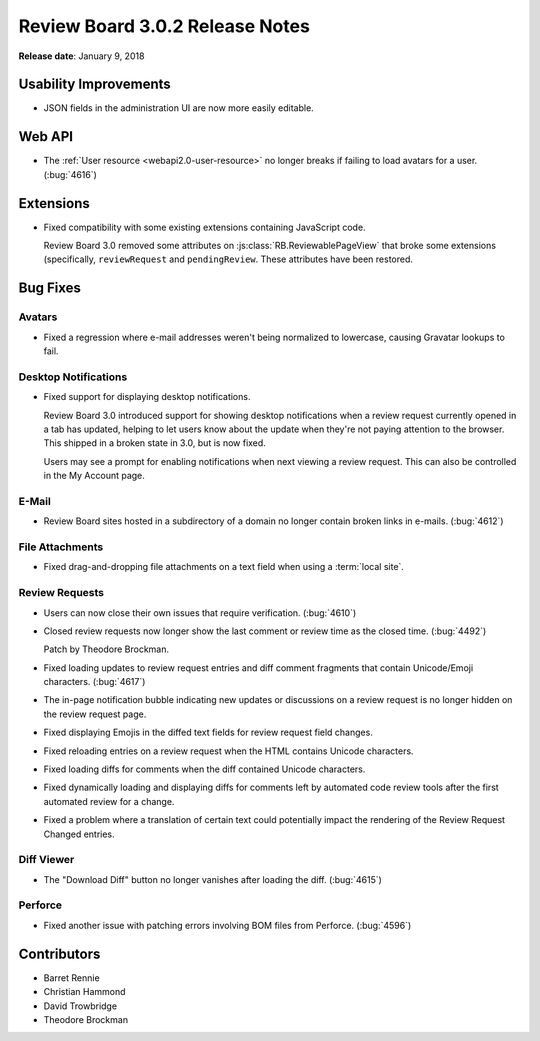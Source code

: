 .. default-intersphinx:: rb3.0


================================
Review Board 3.0.2 Release Notes
================================

**Release date**: January 9, 2018


Usability Improvements
======================

* JSON fields in the administration UI are now more easily editable.


Web API
=======

* The :ref:`User resource <webapi2.0-user-resource>` no longer breaks if
  failing to load avatars for a user. (:bug:`4616`)


Extensions
==========

* Fixed compatibility with some existing extensions containing JavaScript
  code.

  Review Board 3.0 removed some attributes on
  :js:class:`RB.ReviewablePageView` that broke some extensions (specifically,
  ``reviewRequest`` and ``pendingReview``. These attributes have been
  restored.


Bug Fixes
=========

Avatars
-------

* Fixed a regression where e-mail addresses weren't being normalized to
  lowercase, causing Gravatar lookups to fail.


Desktop Notifications
---------------------

* Fixed support for displaying desktop notifications.

  Review Board 3.0 introduced support for showing desktop notifications when a
  review request currently opened in a tab has updated, helping to let users
  know about the update when they're not paying attention to the browser. This
  shipped in a broken state in 3.0, but is now fixed.

  Users may see a prompt for enabling notifications when next viewing a review
  request. This can also be controlled in the My Account page.


E-Mail
------

* Review Board sites hosted in a subdirectory of a domain no longer contain
  broken links in e-mails. (:bug:`4612`)


File Attachments
----------------

* Fixed drag-and-dropping file attachments on a text field when using a
  :term:`local site`.


Review Requests
---------------

* Users can now close their own issues that require verification.
  (:bug:`4610`)

* Closed review requests now longer show the last comment or review time
  as the closed time. (:bug:`4492`)

  Patch by Theodore Brockman.

* Fixed loading updates to review request entries and diff comment fragments
  that contain Unicode/Emoji characters. (:bug:`4617`)

* The in-page notification bubble indicating new updates or discussions on a
  review request is no longer hidden on the review request page.

* Fixed displaying Emojis in the diffed text fields for review request field
  changes.

* Fixed reloading entries on a review request when the HTML contains Unicode
  characters.

* Fixed loading diffs for comments when the diff contained Unicode characters.

* Fixed dynamically loading and displaying diffs for comments left by
  automated code review tools after the first automated review for a change.

* Fixed a problem where a translation of certain text could potentially impact
  the rendering of the Review Request Changed entries.


Diff Viewer
-----------

* The "Download Diff" button no longer vanishes after loading the diff.
  (:bug:`4615`)


Perforce
--------

* Fixed another issue with patching errors involving BOM files from Perforce.
  (:bug:`4596`)


Contributors
============

* Barret Rennie
* Christian Hammond
* David Trowbridge
* Theodore Brockman
